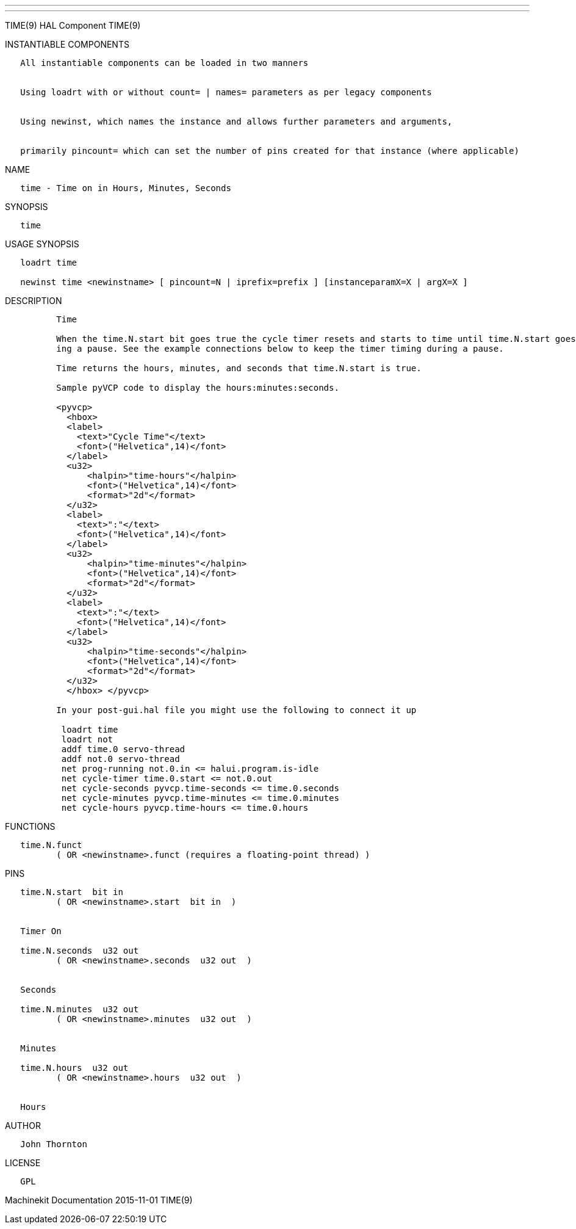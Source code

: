 ---
---

:skip-front-matter:
TIME(9) HAL Component TIME(9)

INSTANTIABLE COMPONENTS

----------------------------------------------------------------------------------------------------
   All instantiable components can be loaded in two manners


   Using loadrt with or without count= | names= parameters as per legacy components


   Using newinst, which names the instance and allows further parameters and arguments,


   primarily pincount= which can set the number of pins created for that instance (where applicable)
----------------------------------------------------------------------------------------------------

NAME

--------------------------------------------
   time - Time on in Hours, Minutes, Seconds
--------------------------------------------

SYNOPSIS

-------
   time
-------

USAGE SYNOPSIS

------------------------------------------------------------------------------------------
   loadrt time

   newinst time <newinstname> [ pincount=N | iprefix=prefix ] [instanceparamX=X | argX=X ]
------------------------------------------------------------------------------------------

DESCRIPTION

----------------------------------------------------------------------------------------------------------------------------------------------------------------------------------------------------------
          Time

          When the time.N.start bit goes true the cycle timer resets and starts to time until time.N.start goes false. If you connect time.N.start to halui.is-running as a cycle timer it will reset dur‐
          ing a pause. See the example connections below to keep the timer timing during a pause.

          Time returns the hours, minutes, and seconds that time.N.start is true.

          Sample pyVCP code to display the hours:minutes:seconds.

          <pyvcp>
            <hbox>
            <label>
              <text>"Cycle Time"</text>
              <font>("Helvetica",14)</font>
            </label>
            <u32>
                <halpin>"time-hours"</halpin>
                <font>("Helvetica",14)</font>
                <format>"2d"</format>
            </u32>
            <label>
              <text>":"</text>
              <font>("Helvetica",14)</font>
            </label>
            <u32>
                <halpin>"time-minutes"</halpin>
                <font>("Helvetica",14)</font>
                <format>"2d"</format>
            </u32>
            <label>
              <text>":"</text>
              <font>("Helvetica",14)</font>
            </label>
            <u32>
                <halpin>"time-seconds"</halpin>
                <font>("Helvetica",14)</font>
                <format>"2d"</format>
            </u32>
            </hbox> </pyvcp>

          In your post-gui.hal file you might use the following to connect it up

           loadrt time
           loadrt not
           addf time.0 servo-thread
           addf not.0 servo-thread
           net prog-running not.0.in <= halui.program.is-idle
           net cycle-timer time.0.start <= not.0.out
           net cycle-seconds pyvcp.time-seconds <= time.0.seconds
           net cycle-minutes pyvcp.time-minutes <= time.0.minutes
           net cycle-hours pyvcp.time-hours <= time.0.hours
----------------------------------------------------------------------------------------------------------------------------------------------------------------------------------------------------------

FUNCTIONS

-----------------------------------------------------------------------
   time.N.funct
          ( OR <newinstname>.funct (requires a floating-point thread) )
-----------------------------------------------------------------------

PINS

------------------------------------------------
   time.N.start  bit in
          ( OR <newinstname>.start  bit in  )


   Timer On

   time.N.seconds  u32 out
          ( OR <newinstname>.seconds  u32 out  )


   Seconds

   time.N.minutes  u32 out
          ( OR <newinstname>.minutes  u32 out  )


   Minutes

   time.N.hours  u32 out
          ( OR <newinstname>.hours  u32 out  )


   Hours
------------------------------------------------

AUTHOR

----------------
   John Thornton
----------------

LICENSE

------
   GPL
------

Machinekit Documentation 2015-11-01 TIME(9)
